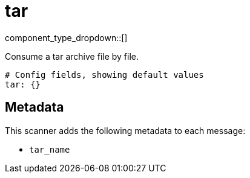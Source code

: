 = tar
:type: scanner
:status: stable

// © 2024 Redpanda Data Inc.


component_type_dropdown::[]


Consume a tar archive file by file.

```yml
# Config fields, showing default values
tar: {}
```

== Metadata

This scanner adds the following metadata to each message:

- `tar_name`




